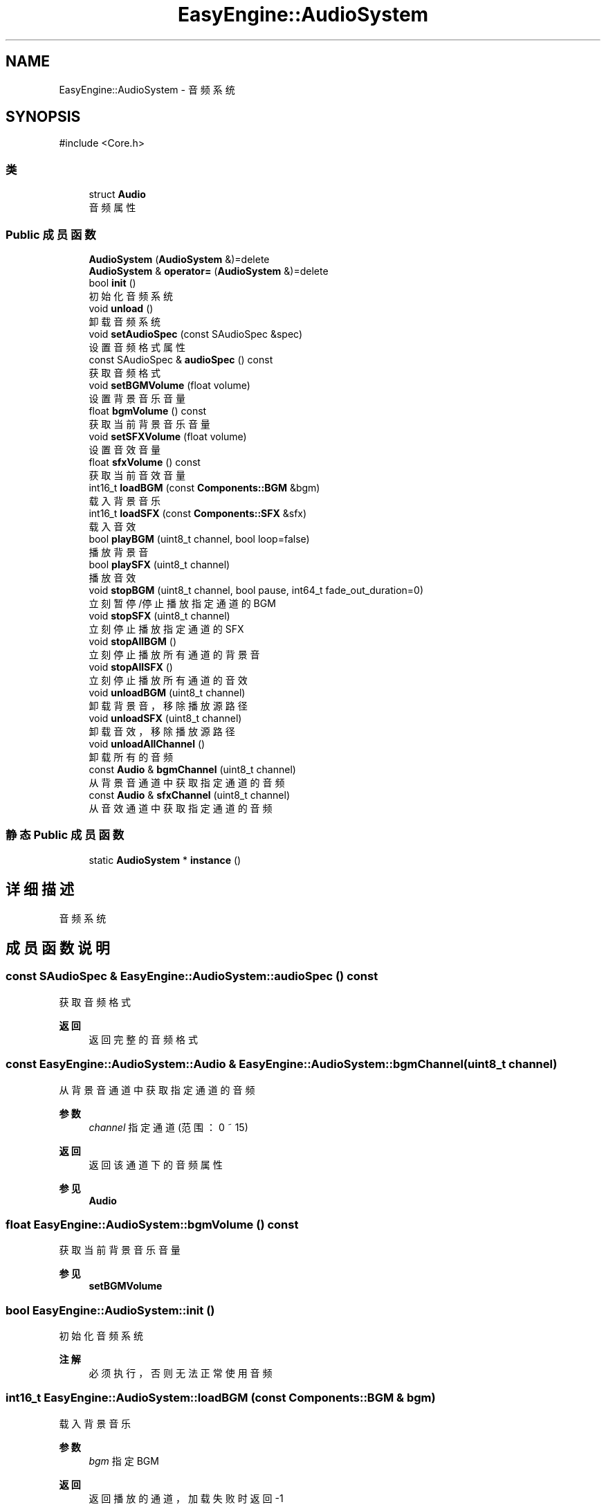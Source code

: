 .TH "EasyEngine::AudioSystem" 3 "Version 0.1.1-beta" "Easy Engine" \" -*- nroff -*-
.ad l
.nh
.SH NAME
EasyEngine::AudioSystem \- 音频系统  

.SH SYNOPSIS
.br
.PP
.PP
\fR#include <Core\&.h>\fP
.SS "类"

.in +1c
.ti -1c
.RI "struct \fBAudio\fP"
.br
.RI "音频属性 "
.in -1c
.SS "Public 成员函数"

.in +1c
.ti -1c
.RI "\fBAudioSystem\fP (\fBAudioSystem\fP &)=delete"
.br
.ti -1c
.RI "\fBAudioSystem\fP & \fBoperator=\fP (\fBAudioSystem\fP &)=delete"
.br
.ti -1c
.RI "bool \fBinit\fP ()"
.br
.RI "初始化音频系统 "
.ti -1c
.RI "void \fBunload\fP ()"
.br
.RI "卸载音频系统 "
.ti -1c
.RI "void \fBsetAudioSpec\fP (const SAudioSpec &spec)"
.br
.RI "设置音频格式属性 "
.ti -1c
.RI "const SAudioSpec & \fBaudioSpec\fP () const"
.br
.RI "获取音频格式 "
.ti -1c
.RI "void \fBsetBGMVolume\fP (float volume)"
.br
.RI "设置背景音乐音量 "
.ti -1c
.RI "float \fBbgmVolume\fP () const"
.br
.RI "获取当前背景音乐音量 "
.ti -1c
.RI "void \fBsetSFXVolume\fP (float volume)"
.br
.RI "设置音效音量 "
.ti -1c
.RI "float \fBsfxVolume\fP () const"
.br
.RI "获取当前音效音量 "
.ti -1c
.RI "int16_t \fBloadBGM\fP (const \fBComponents::BGM\fP &bgm)"
.br
.RI "载入背景音乐 "
.ti -1c
.RI "int16_t \fBloadSFX\fP (const \fBComponents::SFX\fP &sfx)"
.br
.RI "载入音效 "
.ti -1c
.RI "bool \fBplayBGM\fP (uint8_t channel, bool loop=false)"
.br
.RI "播放背景音 "
.ti -1c
.RI "bool \fBplaySFX\fP (uint8_t channel)"
.br
.RI "播放音效 "
.ti -1c
.RI "void \fBstopBGM\fP (uint8_t channel, bool pause, int64_t fade_out_duration=0)"
.br
.RI "立刻暂停/停止播放指定通道的 BGM "
.ti -1c
.RI "void \fBstopSFX\fP (uint8_t channel)"
.br
.RI "立刻停止播放指定通道的 SFX "
.ti -1c
.RI "void \fBstopAllBGM\fP ()"
.br
.RI "立刻停止播放所有通道的背景音 "
.ti -1c
.RI "void \fBstopAllSFX\fP ()"
.br
.RI "立刻停止播放所有通道的音效 "
.ti -1c
.RI "void \fBunloadBGM\fP (uint8_t channel)"
.br
.RI "卸载背景音，移除播放源路径 "
.ti -1c
.RI "void \fBunloadSFX\fP (uint8_t channel)"
.br
.RI "卸载音效，移除播放源路径 "
.ti -1c
.RI "void \fBunloadAllChannel\fP ()"
.br
.RI "卸载所有的音频 "
.ti -1c
.RI "const \fBAudio\fP & \fBbgmChannel\fP (uint8_t channel)"
.br
.RI "从背景音通道中获取指定通道的音频 "
.ti -1c
.RI "const \fBAudio\fP & \fBsfxChannel\fP (uint8_t channel)"
.br
.RI "从音效通道中获取指定通道的音频 "
.in -1c
.SS "静态 Public 成员函数"

.in +1c
.ti -1c
.RI "static \fBAudioSystem\fP * \fBinstance\fP ()"
.br
.in -1c
.SH "详细描述"
.PP 
音频系统 
.SH "成员函数说明"
.PP 
.SS "const SAudioSpec & EasyEngine::AudioSystem::audioSpec () const"

.PP
获取音频格式 
.PP
\fB返回\fP
.RS 4
返回完整的音频格式 
.RE
.PP

.SS "const \fBEasyEngine::AudioSystem::Audio\fP & EasyEngine::AudioSystem::bgmChannel (uint8_t channel)"

.PP
从背景音通道中获取指定通道的音频 
.PP
\fB参数\fP
.RS 4
\fIchannel\fP 指定通道 (范围：0 ~ 15) 
.RE
.PP
\fB返回\fP
.RS 4
返回该通道下的音频属性 
.RE
.PP
\fB参见\fP
.RS 4
\fBAudio\fP 
.RE
.PP

.SS "float EasyEngine::AudioSystem::bgmVolume () const"

.PP
获取当前背景音乐音量 
.PP
\fB参见\fP
.RS 4
\fBsetBGMVolume\fP 
.RE
.PP

.SS "bool EasyEngine::AudioSystem::init ()"

.PP
初始化音频系统 
.PP
\fB注解\fP
.RS 4
必须执行，否则无法正常使用音频 
.RE
.PP

.SS "int16_t EasyEngine::AudioSystem::loadBGM (const \fBComponents::BGM\fP & bgm)"

.PP
载入背景音乐 
.PP
\fB参数\fP
.RS 4
\fIbgm\fP 指定 BGM 
.RE
.PP
\fB返回\fP
.RS 4
返回播放的通道，加载失败时返回 -1
.RE
.PP
将会自动从现有的空闲通道中播放，若无空闲通道，则强占最先加入的通道。 
.PP
\fB参见\fP
.RS 4
\fBplayBGM\fP 

.PP
\fBstopBGM\fP 

.PP
\fBstopAllBGM\fP 

.PP
\fBunloadBGM\fP 
.RE
.PP

.SS "int16_t EasyEngine::AudioSystem::loadSFX (const \fBComponents::SFX\fP & sfx)"

.PP
载入音效 
.PP
\fB参数\fP
.RS 4
\fIsfx\fP 指定 SFX 
.RE
.PP
\fB返回\fP
.RS 4
返回播放的通道，加载失败时返回 -1
.RE
.PP
将会自动从现有的空闲通道中播放，若无空闲通道，则强占最先加入的通道。 
.PP
\fB参见\fP
.RS 4
\fBplaySFX\fP 

.PP
\fBstopSFX\fP 

.PP
\fBstopAllSFX\fP 

.PP
\fBunloadSFX\fP 
.RE
.PP

.SS "bool EasyEngine::AudioSystem::playBGM (uint8_t channel, bool loop = \fRfalse\fP)"

.PP
播放背景音 
.PP
\fB参数\fP
.RS 4
\fIchannel\fP 指定通道 
.br
\fIloop\fP 是否循环播放（默认不循环） 
.RE
.PP
\fB返回\fP
.RS 4
是否成功播放背景音 
.RE
.PP
\fB参见\fP
.RS 4
\fBloadBGM\fP 

.PP
\fBstopBGM\fP 

.PP
\fBstopAllBGM\fP 

.PP
\fBunloadBGM\fP 
.RE
.PP

.SS "bool EasyEngine::AudioSystem::playSFX (uint8_t channel)"

.PP
播放音效 
.PP
\fB参数\fP
.RS 4
\fIchannel\fP 指定通道 
.RE
.PP
\fB返回\fP
.RS 4
是否成功播放音效 
.RE
.PP
\fB参见\fP
.RS 4
\fBloadSFX\fP 

.PP
\fBstopSFX\fP 

.PP
\fBstopAllSFX\fP 

.PP
\fBunloadSFX\fP 
.RE
.PP

.SS "void EasyEngine::AudioSystem::setAudioSpec (const SAudioSpec & spec = \fR\fBStdAudioSpec::Stereo\fP\fP)"

.PP
设置音频格式属性 
.PP
\fB参数\fP
.RS 4
\fIspec\fP 指定的音频格式属性 
.RE
.PP
\fB注解\fP
.RS 4
这取决于当前的音频设备是否支持此音频格式，否则即使设置，也是无效 
.RE
.PP
\fB参见\fP
.RS 4
\fBaudioSpec\fP 

.PP
\fBStdAudioSpec\fP 
.RE
.PP

.SS "void EasyEngine::AudioSystem::setBGMVolume (float volume)"

.PP
设置背景音乐音量 
.PP
\fB参数\fP
.RS 4
\fIvolume\fP 指定音量（按 0\&.0 ~ 1\&.0 表示音量百分比） 
.PP
.nf
// 75% volume of BGM
AudioSystem::instance()\->setBGMVolume(0\&.75f);

.fi
.PP
 
.RE
.PP
\fB参见\fP
.RS 4
\fBbgmVolume\fP 
.RE
.PP

.SS "void EasyEngine::AudioSystem::setSFXVolume (float volume)"

.PP
设置音效音量 
.PP
\fB参数\fP
.RS 4
\fIvolume\fP 指定音量（按 0\&.0 ~ 1\&.0 表示音量百分比）
.IP "\(bu" 2
.PP
.nf
// 75% volume of SFX
AudioSystem::instance()\->setSFXVolume(0\&.75f);
.fi
.PP
 
.PP
.RE
.PP
\fB参见\fP
.RS 4
\fBsfxVolume\fP 
.RE
.PP

.SS "const \fBEasyEngine::AudioSystem::Audio\fP & EasyEngine::AudioSystem::sfxChannel (uint8_t channel)"

.PP
从音效通道中获取指定通道的音频 
.PP
\fB参数\fP
.RS 4
\fIchannel\fP 指定通道 (范围：0 ~ 255) 
.RE
.PP
\fB返回\fP
.RS 4
返回该通道下的音频属性 
.RE
.PP
\fB参见\fP
.RS 4
\fBAudio\fP 
.RE
.PP

.SS "float EasyEngine::AudioSystem::sfxVolume () const"

.PP
获取当前音效音量 
.PP
\fB参见\fP
.RS 4
\fBsetSFXVolume\fP 
.RE
.PP

.SS "void EasyEngine::AudioSystem::stopAllBGM ()"

.PP
立刻停止播放所有通道的背景音 
.PP
\fB参见\fP
.RS 4
\fBloadBGM\fP 

.PP
\fBplayBGM\fP 

.PP
\fBstopBGM\fP 

.PP
\fBunloadBGM\fP 
.RE
.PP

.SS "void EasyEngine::AudioSystem::stopAllSFX ()"

.PP
立刻停止播放所有通道的音效 
.PP
\fB参见\fP
.RS 4
\fBloadSFX\fP 

.PP
\fBplaySFX\fP 

.PP
\fBstopSFX\fP 

.PP
\fBunloadSFX\fP 
.RE
.PP

.SS "void EasyEngine::AudioSystem::stopBGM (uint8_t channel, bool pause, int64_t fade_out_duration = \fR0\fP)"

.PP
立刻暂停/停止播放指定通道的 BGM 
.PP
\fB参数\fP
.RS 4
\fIchannel\fP 指定通道（范围：0 ~ 15） 
.br
\fIpause\fP 是否选择暂停（否则将停止） 
.br
\fIfade_out_duration\fP 设定淡出音量持续时长，按帧 
.RE
.PP
\fB参见\fP
.RS 4
\fBloadBGM\fP 

.PP
\fBplayBGM\fP 

.PP
\fBstopAllBGM\fP 

.PP
\fBunloadBGM\fP 
.RE
.PP

.SS "void EasyEngine::AudioSystem::stopSFX (uint8_t channel)"

.PP
立刻停止播放指定通道的 SFX 
.PP
\fB参数\fP
.RS 4
\fIchannel\fP 指定通道（范围：0 ~ 255） 
.RE
.PP
\fB参见\fP
.RS 4
\fBloadSFX\fP 

.PP
\fBplaySFX\fP 

.PP
\fBstopAllSFX\fP 

.PP
\fBunloadSFX\fP 
.RE
.PP

.SS "void EasyEngine::AudioSystem::unload ()"

.PP
卸载音频系统 
.PP
\fB注解\fP
.RS 4
必须执行，否则将无法正常完整卸载 
.RE
.PP

.SS "void EasyEngine::AudioSystem::unloadAllChannel ()"

.PP
卸载所有的音频 对于卸载音频系统非常有用 
.SS "void EasyEngine::AudioSystem::unloadBGM (uint8_t channel)"

.PP
卸载背景音，移除播放源路径 
.PP
\fB参数\fP
.RS 4
\fIchannel\fP 指定通道（范围：0 ~ 15） 
.RE
.PP
\fB参见\fP
.RS 4
\fBloadBGM\fP 

.PP
\fBplayBGM\fP 

.PP
\fBstopBGM\fP 

.PP
\fBstopAllBGM\fP 
.RE
.PP

.SS "void EasyEngine::AudioSystem::unloadSFX (uint8_t channel)"

.PP
卸载音效，移除播放源路径 
.PP
\fB参数\fP
.RS 4
\fIchannel\fP 指定通道 
.RE
.PP
\fB参见\fP
.RS 4
\fBloadSFX\fP 

.PP
\fBplaySFX\fP 

.PP
\fBstopSFX\fP 

.PP
\fBstopAllSFX\fP 

.PP
\fBunloadSFX\fP 
.RE
.PP


.SH "作者"
.PP 
由 Doyxgen 通过分析 Easy Engine 的 源代码自动生成\&.

